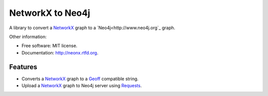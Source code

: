 ===============================
NetworkX to Neo4j
===============================

.. image:: https://badge.fury.io/py/neonx.png
    :target: http://badge.fury.io/py/neonx

.. image:: https://travis-ci.org/ducky427/neonx.png?branch=master
        :target: https://travis-ci.org/ducky427/neonx

.. image:: https://pypip.in/d/neonx/badge.png
        :target: https://crate.io/packages/neonx?version=latest

.. image:: https://coveralls.io/repos/ducky427/neonx/badge.png?branch=master
        :target: https://coveralls.io/r/ducky427/neonx?branch=master


A library to convert a `NetworkX <http://networkx.github.io/>`_ graph to a `Neo4j<http://www.neo4j.org`_ graph.


Other information:

* Free software: MIT license.
* Documentation: http://neonx.rtfd.org.

Features
--------

* Converts a `NetworkX <http://networkx.github.io/>`_ graph to a `Geoff <http://book.py2neo.org/en/latest/geoff/>`_ compatible string.

* Upload a `NetworkX <http://networkx.github.io/>`_ graph to Neo4j server using `Requests <https://pypi.python.org/pypi/requests>`_.